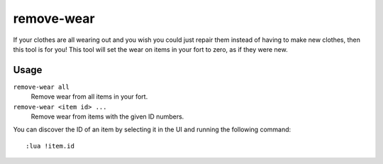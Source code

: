 remove-wear
===========

.. dfhack-tool::
    :summary: Remove wear from items in your fort.
    :tags: fort armok items

If your clothes are all wearing out and you wish you could just repair them
instead of having to make new clothes, then this tool is for you! This tool will
set the wear on items in your fort to zero, as if they were new.

Usage
-----

``remove-wear all``
    Remove wear from all items in your fort.
``remove-wear <item id> ...``
    Remove wear from items with the given ID numbers.

You can discover the ID of an item by selecting it in the UI and running the
following command::

    :lua !item.id
